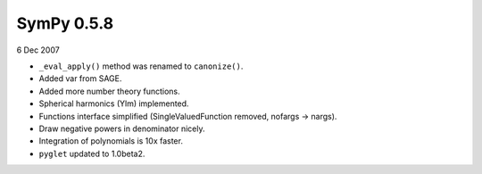 ===========
SymPy 0.5.8
===========

6 Dec 2007

* ``_eval_apply()`` method was renamed to ``canonize()``.
* Added var from SAGE.
* Added more number theory functions.
* Spherical harmonics (Ylm) implemented.
* Functions interface simplified (SingleValuedFunction removed, nofargs -> nargs).
* Draw negative powers in denominator nicely.
* Integration of polynomials is 10x faster.
* ``pyglet`` updated to 1.0beta2.

